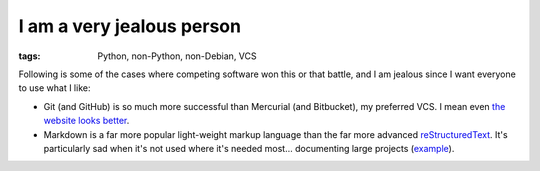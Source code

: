I am a very jealous person
==========================

:tags: Python, non-Python, non-Debian, VCS


Following is some of the cases where competing software won this or
that battle, and I am jealous since I want everyone to use what I
like:

* Git (and GitHub) is so much more successful than Mercurial (and
  Bitbucket), my preferred VCS. I mean even `the website looks
  better`__.

* Markdown is a far more popular light-weight markup language than
  the far more advanced reStructuredText__.
  It's particularly sad when it's not used where it's needed
  most... documenting large projects (example__).


__ http://tshepang.net/me-loves-new-git-site-design
__ http://docutils.sourceforge.net/docs/ref/rst/restructuredtext.html
__ http://doc.rust-lang.org
